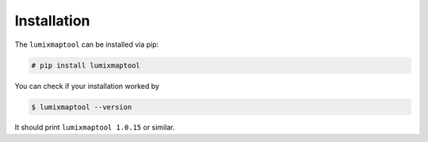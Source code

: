Installation
============

The ``lumixmaptool`` can be installed via pip:

.. code:: bash

    # pip install lumixmaptool

You can check if your installation worked by

.. code:: bash

    $ lumixmaptool --version

It should print ``lumixmaptool 1.0.15`` or similar.